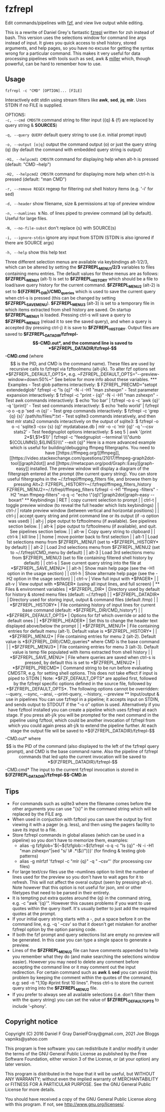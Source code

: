* fzfrepl
Edit commands/pipelines with [[https://github.com/junegunn/fzf][fzf]], and view live output while editing.

This is a rewrite of Daniel Grey's fantastic [[https://github.com/DanielFGray/fzf-scripts/blob/master/fzrepl][fzrepl]] written for zsh instead of bash.
This version uses the selections window for command line args instead of input.
It gives you quick access to shell history, stored arguments, and help pages, so you have no excuse for getting the syntax wrong for a particular command.
This makes it very useful for data processing pipelines with tools such as sed, awk & [[https://github.com/johnkerl/miller][miller]] which, though powerful, can
be hard to remember how to use.
** Usage
~fzfrepl -c "CMD" [OPTION]... [FILE]~

Interactively edit stdin using stream filters like *awk*, *sed*, *jq*, *mlr*. Uses STDIN if no FILE is supplied. 

OPTIONS: \\

  ~-c, --cmd CMDSTR~        command string to filter input ({q} & {f} are replaced by query string & *SOURCES*)
  
  ~-q, --query QUERY~       default query string to use (i.e. initial prompt input)
  
  ~-o, --output [o|q]~      output the command output (o) or just the query string (q)
                            (by default the command with embedded query string is output)
  
  ~-H1, --helpcmd1 CMDSTR~  command for displaying help when alt-h is pressed (default: "CMD --help")
  
  ~-H2, --helpcmd2 CMDSTR~  command for displaying more help when ctrl-h is pressed (default: "man CMD")
  
  ~-r, --remove REGEX~      regexp for filtering out shell history items (e.g. '-i' for sed)

  ~-d, --header~            show filename, size & permissions at top of preview window
  
  ~-n, --numlines N~        No. of lines piped to preview command (all by default). Useful for large files.
  
  ~-N, --no-file-subst~     don't replace {s} with SOURCE(s)

  ~-i, --ignore-stdin~      ignore any input from STDIN (STDIN is also ignored if there are SOURCE args)
  
  ~-h, --help~              show this help text

Three different selection menus are available via keybindings alt-1/2/3, which can be
altered by setting the *$FZFREPL_MENU1/2/3* variables to files containing menu entries.
The default values for these menus are as follows:
 *$FZFREPL_MENU1* (alt-1) is set to *$FZFREPL_HISTORY* which should be a file to load/save query history
   for the current command.
 *$FZFREPL_MENU2* (alt-2) is set to *${FZFREPL_DIR}/CMD_queries* which is used to save the current query
   when ctrl-s is pressed (this can be changed by setting *$FZFREPL_SAVE_MENU*).
 *$FZFREPL_MENU3* (alt-3) is set to a temporary file in which items extracted from shell history are
   saved.
On startup *$FZFREPL_MENU1* is loaded. Pressing ctrl-s will save a query to *$FZFREPL_MENU2* (reload it
to see the saved query), and when a query is accepted (by pressing ctrl-j) it is save to *$FZFREPL_HISTORY*.
Output files are saved to *$FZFREPL_DATADIR/fzfrepl-$$-CMD.out*, and the command line is saved to
*$FZFREPL_DATADIR/fzfrepl-$$-CMD.cmd* (where $$ is the PID, and CMD is the command name). These files
are used by recursive calls to fzfrepl via fzftoolmenu (alt-j/k).
To alter fzf options set *$FZFREPL_DEFAULT_OPTS*, e.g. ~FZFREPL_DEFAULT_OPTS="--preview-window=down:50%~"
See below for more info about these variables.

*** Examples
 - Test glob patterns interactively:
     $ FZFREPL_PRECMD="setopt extendedglob" fzfrepl -c "ls {q}" -N -i -H1 "man zshexpn"
 - Test parameter expansion interactively:
     $ fzfrepl -c "print - {q}" -N -i -H1 "man zshexpn"
 - Test awk commands interactively:
     $ echo 'foo bar' | fzfrepl -o o -c 'awk {q}' -q '{print}'
 - Test sed commands interactively:
     $ echo 'hello world' | fzfrepl -o o -q p 'sed -n {q}'
 - Test grep commands interactively:
     $ fzfrepl -c 'grep {q} {s}' /path/to/files/*.txt
 - Test sqlite3 commands interatively, and then test mlr stats2 commands interactively on the output of sqlite3:
     $ fzfrepl -o o -c 'sqlite3 -csv {s} {q}' mydatabase.db | mlr -o -c 'mlr {q}' -q '--csv stats2'
 - Test feedgnuplot options interactively:
     $ seq 5 | awk '{print 2*$1,$1*$1}' | fzfrepl -c "feedgnuplot --terminal \\\"dumb ${COLUMNS},${LINES}\\\" --exit {q}"

Here is a more advanced example which is useful for building/debugging ffmpeg filtergraphs.
You need to have [[https://ffmpeg.org/][ffmpeg]], [[https://video.stackexchange.com/questions/21017/ffmpeg-graph2dot-tool][graph2dot]] and [[https://metacpan.org/pod/Graph::Easy][graph-easy]] installed.
The preview window will display a diagram of the filtergraph entered at the prompt (the current query string).
You can store useful filtergraphs in the ~/.fzfrepl/ffmpeg_filters file, and browse them by pressing Alt+2:

FZFREPL_HISTORY=~/.fzfrepl/ffmpeg_filters_history FZFREPL_MENU2=~/.fzfrepl/ffmpeg_filters fzfrepl -i -H1 "ffmpeg -filters" -H2 "man ffmpeg-filters" -o q -c "echo \"{q}\"|graph2dot|graph-easy --boxart"

** Keybindings
| RET    | copy current selection to prompt                                                                        |
| ctrl-t | toggle preview window (to reveal the full header which lists keybindings)                               |
| ctrl-/ | rotate preview window (between vertical and horizontal positions)                                       |
| ctrl-j | accept query string and print command line or its output (if -o option was used)                        |
| alt-j  | pipe output to fzftoolmenu (if available). See pipelines section below.                                 |
| alt-k  | pipe output to fzftoolmenu (if available), and quit. See pipelines section below.                       |
| alt-w  | Copy query string to clipboard                                                                          |
| ctrl-k | kill line                                                                                               |
| home   | move pointer back to first selection                                                                    |
| alt-1  | Load 1st selections menu from $FZFREPL_MENU1 (set to *$FZFREPL_HISTORY* by default)                     |
| alt-2  | Load 2nd selections menu from $FZFREPL_MENU2 (set to ~/.fzfrepl/CMD_menu by default)                    |
| alt-3  | Load 3rd selections menu from $FZFREPL_MENU3 (set to file containing filtered shell history by default) |
| ctrl-s | Save current query string into the file at *$FZFREPL_SAVE_MENU*                                         |
| alt-h  | Show main help page (see the -H1 option in the usage section)                                           |
| ctrl-h | Show alternate help page (see the -H2 option in the usage section)                                      |
| ctrl-v | View full input with *$PAGER*                                                                           |
| alt-v  | View output with *$PAGER* (using all input lines, and full screen)                                      |
** Files & environment variables
| *$FZFREPL_DIR*          | Directory used by default for history & stored menu files (default: ~/.fzfrepl)                                                         |
| *$FZFREPL_DATADIR*      | Directory used for storing input, output & command files (default /tmp)                                                                 |
| *$FZFREPL_HISTORY*      | File containing history of input lines for current base command (default: *$FZFREPL_DIR/CMD_history*)                                   |
| *$FZFREPL_DEFAULT_OPTS* | Options for fzf which override or add to the default ones                                                                               |
| *$FZFREPL_HEADER*       | Set this to change the header text displayed above/below the prompt                                                                     |
| *$FZFREPL_MENU1*        | File containing entries for default menu (alt-1). Default value is *$FZFREPL_HISTORY*                                                   |
| *$FZFREPL_MENU2*        | File containing entries for menu 2 (alt-2). Default value is *${FZFREPL_DIR}/CMD_queries* where CMD is the base command                 |
| *$FZFREPL_MENU3*        | File containing entries for menu 3 (alt-3). Default value is temp file populated with items extracted from shell history                |
| *$FZFREPL_SAVE_MENU*    | File where queries are saved when ctrl-s is pressed, by default this is set to *$FZFREPL_MENU2*                                         |
| *$FZFREPL_PRECMD*       | Command string to be run before evaluating CMDSTR, e.g. for setting shell options. This does not take effect if input is piped to STDIN |
Note: *$FZF_DEFAULT_OPTS* are applied first, followed by the fzfrepl specific options defined in the source file,
followed by *$FZFREPL_DEFAULT_OPTS*.
The following options cannot be overridden: --query, --sync, --ansi, --print-query, --history, --preview
** Input/output & use in pipelines
You can use fzfrepl in a pipeline; it accepts input on STDIN, and sends output to STDOUT if the "-o o" option is used.
Alternatively if you have fzftool installed you can create a pipeline which uses fzfrepl at each stage.
If you press alt-j/k you will be prompted for the next command in the pipeline using fzftool, which could be
another invocation of fzfrepl from which you could again press alt-j/k to extend the pipeline further.
At each stage the output file will be saved to *${FZFREPL_DATADIR}/fzfrepl-$$-CMD.out* where $$ is the PID of the
command (also displayed to the left of the fzfrepl query prompt), and CMD is the base command name.
Also the pipeline of fzfrepl commands that led upto the current invocation will be saved to *${FZFREPL_DATADIR}/fzfrepl-$$-CMD.cmd*
The input to the current fzfrepl invocation is stored in *${FZFREPL_DATADIR}/fzfrepl-$$-CMD.in*
** Tips
  - For commands such as sqlite3 where the filename comes before the other arguments you can use "{s}" in the
    command string which will be replaced by the FILE arg.
  - When used in conjuction with fzftool you can save the output by first viewing it with a pager (e.g. less),
    and then using the pagers facility to save its input to a file.
  - Store fzfrepl commands in global aliases (which can be used in a pipeline) so you don't have to memorize them,
    examples:
    - alias -g fzfglob='${~${fzfglob::=$(fzfrepl -o q -c "ls {q}" -N -i -H1 "man zshexpn"|sed "s/ \# .*\$//")}}'
      (for finding & testing glob patterns)
    - alias -g mlrfzf 'fzfrepl -c "mlr {q}" -q " --csv"'
      (for processing csv files)
  - For large text/csv files use the --numlines option to limit the number of lines used for the preview so you
    don't have to wait ages for it to refresh. This will not affect the overal output (seen by pressing alt-v).
    Note however that this option is not useful for json, xml or other filetypes that need to be parsed in their
    entirety.
  - It is tempting put extra quotes around the {q} in the command string, e.g. -c "awk '{q}'". However this causes
    problems if you want to use quotes within the query itself. It's usually better to just add the required quotes
    at the prompt.
  - If your initial query string starts with a -, put a space before it on the command line, e.g. -q ' --csv' so that
    it doesn't get mistaken for another fzfrepl option by the option parsing code.
  - If both the fzf prompt and query selections list are empty no preview will be generated.
    In this case you can type a single space to generate a preview.
  - Lines of the *$FZFREPL_MENU2* file can have comments appended to help you remember what they do (and make searching
    the selections window easier). However you may need to delete any comment before accepting the command line or it may
    comment out the input redirection. For certain command such as *awk* & *sed* you can avoid this problem by keeping the
    comment within the quotes of the command, e.g: sed -n "1,10p #print first 10 lines".
    Press ctrl-s to store the current query string into the *$FZFREPL_MENU2* file.
  - If you prefer to always see all available selections (i.e. don't filter them with the query string) you can set
    the value of *$FZFREPL_DEFAULT_OPTS* to include '--phony'.

** Copyright notice
Copyright (C) 2016 Daniel F Gray DanielFGray@gmail.com, 2021 Joe Bloggs vapniks@yahoo.com

This program is free software: you can redistribute it and/or modify it under the terms of the GNU General Public License as published by the Free Software Foundation, either version 3 of the License, or (at your option) any later version.

This program is distributed in the hope that it will be useful, but WITHOUT ANY WARRANTY; without even the implied warranty of MERCHANTABILITY or FITNESS FOR A PARTICULAR PURPOSE. See the GNU General Public License for more details.

You should have received a copy of the GNU General Public License along with this program. If not, see http://www.gnu.org/licenses/.   
